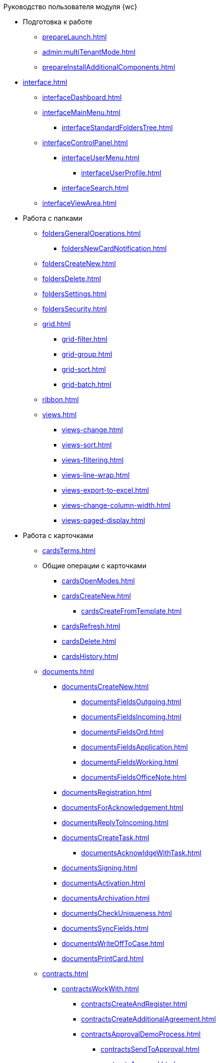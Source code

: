 .Руководство пользователя модуля {wc}
* Подготовка к работе
** xref:prepareLaunch.adoc[]
** xref:admin:multiTenantMode.adoc[]
** xref:prepareInstallAdditionalComponents.adoc[]
* xref:interface.adoc[]
** xref:interfaceDashboard.adoc[]
** xref:interfaceMainMenu.adoc[]
*** xref:interfaceStandardFoldersTree.adoc[]
** xref:interfaceControlPanel.adoc[]
*** xref:interfaceUserMenu.adoc[]
**** xref:interfaceUserProfile.adoc[]
*** xref:interfaceSearch.adoc[]
** xref:interfaceViewArea.adoc[]
* Работа с папками
** xref:foldersGeneralOperations.adoc[]
*** xref:foldersNewCardNotification.adoc[]
** xref:foldersCreateNew.adoc[]
** xref:foldersDelete.adoc[]
** xref:foldersSettings.adoc[]
** xref:foldersSecurity.adoc[]
** xref:grid.adoc[]
*** xref:grid-filter.adoc[]
*** xref:grid-group.adoc[]
*** xref:grid-sort.adoc[]
*** xref:grid-batch.adoc[]
** xref:ribbon.adoc[]
** xref:views.adoc[]
*** xref:views-change.adoc[]
*** xref:views-sort.adoc[]
*** xref:views-filtering.adoc[]
*** xref:views-line-wrap.adoc[]
*** xref:views-export-to-excel.adoc[]
*** xref:views-change-column-width.adoc[]
*** xref:views-paged-display.adoc[]
* Работа с карточками
** xref:cardsTerms.adoc[]
** Общие операции с карточками
*** xref:cardsOpenModes.adoc[]
*** xref:cardsCreateNew.adoc[]
**** xref:cardsCreateFromTemplate.adoc[]
*** xref:cardsRefresh.adoc[]
*** xref:cardsDelete.adoc[]
*** xref:cardsHistory.adoc[]
** xref:documents.adoc[]
*** xref:documentsCreateNew.adoc[]
**** xref:documentsFieldsOutgoing.adoc[]
**** xref:documentsFieldsIncoming.adoc[]
**** xref:documentsFieldsOrd.adoc[]
**** xref:documentsFieldsApplication.adoc[]
**** xref:documentsFieldsWorking.adoc[]
**** xref:documentsFieldsOfficeNote.adoc[]
*** xref:documentsRegistration.adoc[]
*** xref:documentsForAcknowledgement.adoc[]
*** xref:documentsReplyToIncoming.adoc[]
*** xref:documentsCreateTask.adoc[]
**** xref:documentsAcknowldgeWithTask.adoc[]
*** xref:documentsSigning.adoc[]
*** xref:documentsActivation.adoc[]
*** xref:documentsArchivation.adoc[]
*** xref:documentsCheckUniqueness.adoc[]
*** xref:documentsSyncFields.adoc[]
*** xref:documentsWriteOffToCase.adoc[]
*** xref:documentsPrintCard.adoc[]
** xref:contracts.adoc[]
*** xref:contractsWorkWith.adoc[]
**** xref:contractsCreateAndRegister.adoc[]
**** xref:contractsCreateAdditionalAgreement.adoc[]
**** xref:contractsApprovalDemoProcess.adoc[]
***** xref:contractsSendToApproval.adoc[]
***** xref:contractsApproval.adoc[]
***** xref:contractsApprovedConsolidation.adoc[]
***** xref:contractsPartnerApproval.adoc[]
***** xref:contractsPrinting.adoc[]
***** xref:contractsSigning.adoc[]
***** xref:contractsSignedConsolidation.adoc[]
**** xref:contractsPartnerSigning.adoc[]
**** xref:contractsConclusion.adoc[]
**** xref:contractsFinishing.adoc[]
**** xref:contractsTermination.adoc[]
**** xref:contractsCancellation.adoc[]
**** xref:contractsExtension.adoc[]
*** xref:acts.adoc[]
**** xref:actsCreate.adoc[]
**** xref:actsStampToSigning.adoc[]
**** xref:actStampSigned.adoc[]
**** xref:actsStampToPartnerSigning.adoc[]
**** xref:actsStampValid.adoc[]
**** xref:actsReturnToPreparation.adoc[]
**** xref:actsCancel.adoc[]
*** xref:contractsReports.adoc[]
**** xref:contractsReportsWithoutSignedOriginal.adoc[]
**** xref:contractsReportsWithClosingDeadline.adoc[]
** xref:tasks.adoc[]
*** xref:tasksCreateNew.adoc[]
**** xref:tasksFieldsFulfillment.adoc[]
**** xref:tasksFieldsAcquaintance.adoc[]
*** xref:tasksEdit.adoc[]
*** Отправка заданий исполнителям и мониторинг исполнения
**** xref:tasksSendToFulfillment.adoc[]
**** xref:tasksMonitor.adoc[]
**** xref:tasksRecall.adoc[]
**** xref:tasksFinishByAuthor.adoc[]
*** xref:tasksUserPerformer.adoc[]
**** xref:taskReceivePerformer.adoc[]
**** xref:tasksFinalize.adoc[]
***** xref:tasksAddReport.adoc[]
**** xref:tasksRefuse.adoc[]
**** xref:tasksRefine.adoc[]
**** xref:tasksDelegate.adoc[]
**** xref:tasksWithdrawDelegating.adoc[]
**** xref:tasksReceiveFromDelegate.adoc[]
**** xref:tasksUserDelegate.adoc[]
**** xref:tasksUserDeputy.adoc[]
**** xref:tasksComment.adoc[]
*** xref:tasksUserController.adoc[]
**** xref:tasksControllerReceive.adoc[]
**** xref:tasksControllerAcceptance.adoc[]
*** xref:tasksRelated.adoc[]
**** xref:tasksRelatedTask.adoc[]
**** xref:tasksRelatedDocuments.adoc[]
*** xref:taskDelete.adoc[]
** xref:taskGroups.adoc[]
*** xref:taskGroupsCreateNew.adoc[]
**** xref:taskGroupsUsersPerformers.adoc[]
**** xref:taskGroupsIndividualDeadlines.adoc[]
**** xref:taskGroupsControlSpecifics.adoc[]
*** xref:taskGroupsEdit.adoc[]
*** xref:taskGroupsSendAndMonitor.adoc[]
*** xref:taskGroupsFulfillment.adoc[]
*** xref:taskGroupsDelete.adoc[]
** xref:documentsApproval.adoc[]
*** xref:approvalSendOrModify.adoc[]
*** xref:approvalView.adoc[]
*** xref:approvalManage.adoc[]
*** xref:approvalUsersPerformer.adoc[]
**** xref:approvalFiles.adoc[]
*** xref:approvalUsersConsolidator.adoc[]
*** xref:approvalUsersSignee.adoc[]
*** xref:approvalUsersDelegate.adoc[]
*** xref:approvalDiscussion.adoc[]
*** xref:approvalAdditionalApprovers.adoc[]
*** xref:approvalSubtasks.adoc[]
* Работа со справочниками
** xref:partners.adoc[]
*** xref:partnersFindAndSelect.adoc[]
*** xref:partnersQuickSearch.adoc[]
*** xref:partnersInfoAbout.adoc[]
*** xref:partnersCreateNew.adoc[]
*** xref:partnersEdit.adoc[]
*** xref:partnersDelete.adoc[]
** xref:nomenclature.adoc[]
*** xref:nomenclatureYears.adoc[]
*** xref:nomenclatureSections.adoc[]
*** xref:nomenclatureCases.adoc[]
*** xref:nomenclatureSecurity.adoc[]
*** xref:nomenclature-search.adoc[]
*** xref:nomenclatureCopyElements.adoc[]
** xref:employees.adoc[]
*** xref:employeesCompanies.adoc[]
**** xref:employeesDepartments.adoc[]
*** xref:employees-groups.adoc[]
**** xref:employeesGroupsAndEmployees.adoc[]
*** xref:employeesDuties.adoc[]
*** xref:employeesEmployee.adoc[]
**** xref:employeesEmployeeFields.adoc[]
**** xref:employeesAbsenceAndReplacement.adoc[]
*** xref:employees-search.adoc[]
*** xref:employees-security.adoc[]
*** xref:employees-copy.adoc[]
* xref:search.adoc[]
//* xref:batch-ops.adoc[]
//** xref:batchOperationsActivate.adoc[]
//** xref:batchOperationsDelegate.adoc[]
//** xref:moveShortcutBatchOperation.adoc[]
//** xref:copyShortcutBatchOperation.adoc[]
//** xref:deleteShortcutBatchOperation.adoc[]
* xref:security.adoc[]
* Приложения
** xref:appendix/document-work-stages.adoc[]
** Приложение Б. Описание элементов управления разметок карточек
*** Общие
**** xref:appendix/ctrlSimpleFields.adoc[]
**** xref:appendix/ctrlDateTime.adoc[]
**** xref:appendix/ctrlText.adoc[]
**** xref:appendix/ctrlStaffDepartment.adoc[]
**** xref:appendix/ctrlEmployee.adoc[]
**** xref:appendix/ctrlEmployees.adoc[]
**** xref:appendix/ctrlStaffDirectoryItems.adoc[]
**** xref:appendix/ctrlPartnerOrg.adoc[]
**** xref:appendix/ctrlPartner.adoc[]
**** xref:appendix/ctrlDirectoryDesignerRow.adoc[]
**** xref:appendix/ctrlTable.adoc[]
**** xref:appendix/ctrlComments.adoc[]
**** xref:appendix/ctrlTaskTree.adoc[]
**** xref:appendix/ctrlTaskTable.adoc[]
**** xref:appendix/ctrlFilePreview.adoc[]
**** xref:appendix/ctrlCardLink.adoc[]
**** xref:appendix/ctrlLinks.adoc[]
**** xref:appendix/ctrlImage.adoc[]
**** xref:appendix/ctrlFilePicker.adoc[]
*** Документы
**** xref:appendix/ctrlNumerator.adoc[]
**** xref:appendix/ctrlFiles.adoc[]
**** xref:appendix/ctrlCase.adoc[]
**** xref:appendix/ctrlPrintButton.adoc[]
*** Задания и Группы заданий
**** xref:appendix/ctrlTaskCardFilePanel.adoc[]
**** xref:appendix/ctrlApprovalFilePanel.adoc[]
